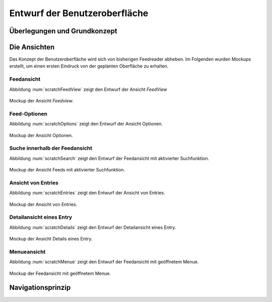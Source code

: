 ******************************
Entwurf der Benutzeroberfläche
******************************

Überlegungen und Grundkonzept
=============================


Die Ansichten
=============

Das Konzept der Benutzeroberfläche wird sich von bisherigen Feedreader abheben.
Im Folgenden wurden Mockups erstellt, um einen ersten Eindruck von der geplanten
Oberfläche zu erhalten.


Feedansicht
-----------

Abbildung :num:`scratchFeedView` zeigt den Entwurf der Ansicht *FeedView*

.. _scratchFeedView:

.. figure:: ./figs/scratchFeedview.png
    :alt: Mockup der Ansicht *Feedview*
    :width: 80%
    :align: center
    
    Mockup der Ansicht *Feedview*.

   
Feed-Optionen
-------------

Abbildung :num:`scratchOptions` zeigt den Entwurf der Ansicht Optionen.

.. _scratchOptions:

.. figure:: ./figs/scratchOptions.png
    :alt: Mockup der Ansicht Optionen.
    :width: 80%
    :align: center
    
    Mockup der Ansicht Optionen.


Suche innerhalb der Feedansicht
-------------------------------

Abbildung :num:`scratchSearch` zeigt den Entwurf der Feedansicht mit aktivierter
Suchfunktion.

.. _scratchSearch:

.. figure:: ./figs/scratchSearch.png
    :alt: Mockup der Ansicht Feeds mit aktivierter Suchfunktion.
    :width: 80%
    :align: center
    
    Mockup der Ansicht Feeds mit aktivierter Suchfunktion.


Ansicht von Entries
-------------------

Abbildung :num:`scratchEntries` zeigt den Entwurf der Ansicht von Entries.

.. _scratchEntries:

.. figure:: ./figs/scratchEntries.png
    :alt: Mockup der Ansicht von Entries.
    :width: 80%
    :align: center
    
    Mockup der Ansicht von Entries.


Detailansicht eines Entry
-------------------------

Abbildung :num:`scratchDetails` zeigt den Entwurf der Detailansicht eines Entry.

.. _scratchDetails:

.. figure:: ./figs/scratchDetails.png
    :alt: Mockup der Ansicht Details eines Entry.
    :width: 80%
    :align: center
    
    Mockup der Ansicht Details eines Entry.


Menueansicht
------------

Abbildung :num:`scratchMenue` zeigt den Entwurf der Feedansicht mit geöffnetem
Menue.

.. _scratchMenue:

.. figure:: ./figs/scratchMenue.png
    :alt: Mockup der Feedansicht mit geöffnetem Menue.
    :width: 80%
    :align: center
    
    Mockup der Feedansicht mit geöffnetem Menue.

 
Navigationsprinzip
==================


